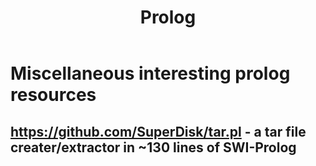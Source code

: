 #+TITLE: Prolog
#+FILETAGS: prolog:programming:wiki
#+STARTUP: inlineimages 

* Miscellaneous interesting prolog resources
** [[https://github.com/SuperDisk/tar.pl]] - a tar file creater/extractor in ~130 lines of SWI-Prolog
